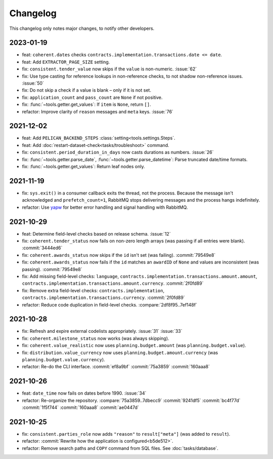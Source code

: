 Changelog
=========

This changelog only notes major changes, to notify other developers.

2023-01-19
----------

-  feat: ``coherent.dates`` checks ``contracts.implementation.transactions.date <= date``.
-  feat: Add ``EXTRACTOR_PAGE_SIZE`` setting.
-  fix: ``consistent.tender_value`` now skips if the ``value`` is non-numeric. :issue:`62`
-  fix: Use type casting for reference lookups in non-reference checks, to not shadow non-reference issues. :issue:`50`
-  fix: Do not skip a check if a value is blank – only if it is not set.
-  fix: ``application_count`` and ``pass_count`` are ``None`` if not positive.
-  fix: :func:`~tools.getter.get_values`: If ``item`` is ``None``, return ``[]``.
-  refactor: Improve clarity of ``reason`` messages and ``meta`` keys. :issue:`76`

2021-12-02
----------

-  feat: Add ``PELICAN_BACKEND_STEPS`` :class:`setting<tools.settings.Steps`.
-  feat: Add :doc:`restart-dataset-check<tasks/troubleshoot>` command.
-  fix: ``consistent.period_duration_in_days`` now casts durations as numbers. :issue:`26`
-  fix: :func:`~tools.getter.parse_date`, :func:`~tools.getter.parse_datetime`: Parse truncated date/time formats.
-  fix: :func:`~tools.getter.get_values`: Return leaf nodes only.

2021-11-19
----------

-  fix: ``sys.exit()`` in a consumer callback exits the thread, not the process. Because the message isn't acknowledged and ``prefetch_count=1``, RabbitMQ stops delivering messages and the process hangs indefinitely.
-  refactor: Use `yapw <https://yapw.readthedocs.io/en/latest/>`__ for better error handling and signal handling with RabbitMQ.

2021-10-29
----------

-  feat: Determine field-level checks based on release schema. :issue:`12`
-  fix: ``coherent.tender_status`` now fails on non-zero length arrays (was passing if all entries were blank). :commit:`3444ed6`
-  fix: ``coherent.awards_status`` now skips if the ``id`` isn't set (was failing). :commit:`79549e8`
-  fix: ``coherent.awards_status`` now fails if the ``id`` matches an ``awardID`` of ``None`` and values are inconsistent (was passing). :commit:`79549e8`
-  fix: Add missing field-level checks: ``language``, ``contracts.implementation.transactions.amount.amount``, ``contracts.implementation.transactions.amount.currency``. :commit:`2f0fd89`
-  fix: Remove extra field-level checks: ``contracts.implementation``, ``contracts.implementation.transactions.currency``. :commit:`2f0fd89`
-  refactor: Reduce code duplication in field-level checks. :compare:`2df8f95..7ef148f`

2021-10-28
----------

-  fix: Refresh and expire external codelists appropriately. :issue:`31` :issue:`33`
-  fix: ``coherent.milestone_status`` now works (was always skipping).
-  fix: ``coherent.value_realistic`` now uses ``planning.budget.amount`` (was ``planning.budget.value``).
-  fix: ``distribution.value_currency`` now uses ``planning.budget.amount.currency`` (was ``planning.budget.value.currency``).
-  refactor: Re-do the CLI interface. :commit:`ef8a9bf` :commit:`75a3859` :commit:`160aaa8`

2021-10-26
----------

-  feat: ``date_time`` now fails on dates before 1990. :issue:`34`
-  refactor: Re-organize the repository. :compare:`75a3859..7dbecc9` :commit:`9241df5` :commit:`bc4f77d` :commit:`1f5f744` :commit:`160aaa8` :commit:`ae0447d`

2021-10-25
----------

-  fix: ``consistent.parties_role`` now adds ``"reason"`` to ``result["meta"]`` (was added to ``result``).
-  refactor: :commit:`Rewrite how the application is configured<b5de512>`.
-  refactor: Remove search paths and ``COPY`` command from SQL files. See :doc:`tasks/database`.

